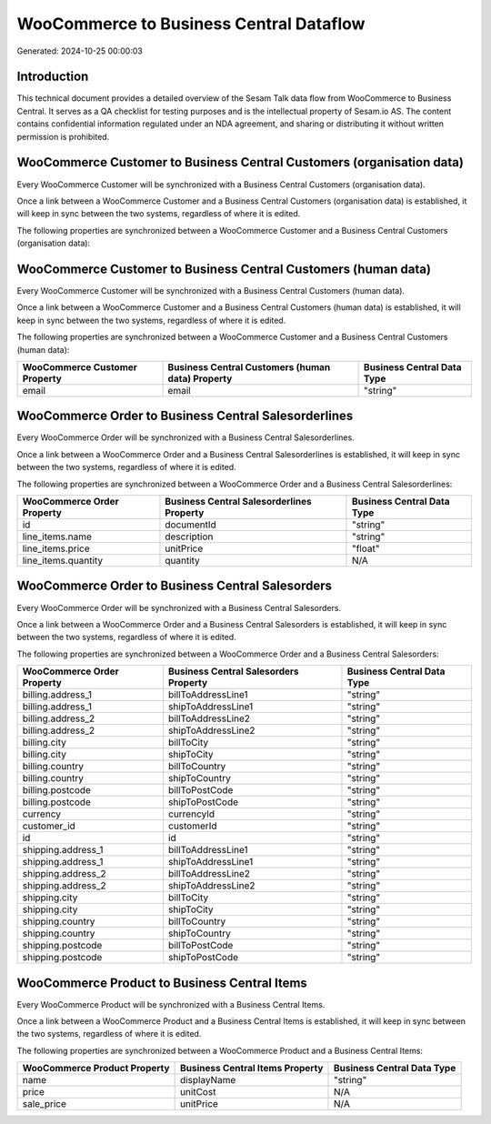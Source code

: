========================================
WooCommerce to Business Central Dataflow
========================================

Generated: 2024-10-25 00:00:03

Introduction
------------

This technical document provides a detailed overview of the Sesam Talk data flow from WooCommerce to Business Central. It serves as a QA checklist for testing purposes and is the intellectual property of Sesam.io AS. The content contains confidential information regulated under an NDA agreement, and sharing or distributing it without written permission is prohibited.

WooCommerce Customer to Business Central Customers (organisation data)
----------------------------------------------------------------------
Every WooCommerce Customer will be synchronized with a Business Central Customers (organisation data).

Once a link between a WooCommerce Customer and a Business Central Customers (organisation data) is established, it will keep in sync between the two systems, regardless of where it is edited.

The following properties are synchronized between a WooCommerce Customer and a Business Central Customers (organisation data):

.. list-table::
   :header-rows: 1

   * - WooCommerce Customer Property
     - Business Central Customers (organisation data) Property
     - Business Central Data Type


WooCommerce Customer to Business Central Customers (human data)
---------------------------------------------------------------
Every WooCommerce Customer will be synchronized with a Business Central Customers (human data).

Once a link between a WooCommerce Customer and a Business Central Customers (human data) is established, it will keep in sync between the two systems, regardless of where it is edited.

The following properties are synchronized between a WooCommerce Customer and a Business Central Customers (human data):

.. list-table::
   :header-rows: 1

   * - WooCommerce Customer Property
     - Business Central Customers (human data) Property
     - Business Central Data Type
   * - email
     - email
     - "string"


WooCommerce Order to Business Central Salesorderlines
-----------------------------------------------------
Every WooCommerce Order will be synchronized with a Business Central Salesorderlines.

Once a link between a WooCommerce Order and a Business Central Salesorderlines is established, it will keep in sync between the two systems, regardless of where it is edited.

The following properties are synchronized between a WooCommerce Order and a Business Central Salesorderlines:

.. list-table::
   :header-rows: 1

   * - WooCommerce Order Property
     - Business Central Salesorderlines Property
     - Business Central Data Type
   * - id
     - documentId
     - "string"
   * - line_items.name
     - description
     - "string"
   * - line_items.price
     - unitPrice
     - "float"
   * - line_items.quantity
     - quantity
     - N/A


WooCommerce Order to Business Central Salesorders
-------------------------------------------------
Every WooCommerce Order will be synchronized with a Business Central Salesorders.

Once a link between a WooCommerce Order and a Business Central Salesorders is established, it will keep in sync between the two systems, regardless of where it is edited.

The following properties are synchronized between a WooCommerce Order and a Business Central Salesorders:

.. list-table::
   :header-rows: 1

   * - WooCommerce Order Property
     - Business Central Salesorders Property
     - Business Central Data Type
   * - billing.address_1
     - billToAddressLine1
     - "string"
   * - billing.address_1
     - shipToAddressLine1
     - "string"
   * - billing.address_2
     - billToAddressLine2
     - "string"
   * - billing.address_2
     - shipToAddressLine2
     - "string"
   * - billing.city
     - billToCity
     - "string"
   * - billing.city
     - shipToCity
     - "string"
   * - billing.country
     - billToCountry
     - "string"
   * - billing.country
     - shipToCountry
     - "string"
   * - billing.postcode
     - billToPostCode
     - "string"
   * - billing.postcode
     - shipToPostCode
     - "string"
   * - currency
     - currencyId
     - "string"
   * - customer_id
     - customerId
     - "string"
   * - id
     - id
     - "string"
   * - shipping.address_1
     - billToAddressLine1
     - "string"
   * - shipping.address_1
     - shipToAddressLine1
     - "string"
   * - shipping.address_2
     - billToAddressLine2
     - "string"
   * - shipping.address_2
     - shipToAddressLine2
     - "string"
   * - shipping.city
     - billToCity
     - "string"
   * - shipping.city
     - shipToCity
     - "string"
   * - shipping.country
     - billToCountry
     - "string"
   * - shipping.country
     - shipToCountry
     - "string"
   * - shipping.postcode
     - billToPostCode
     - "string"
   * - shipping.postcode
     - shipToPostCode
     - "string"


WooCommerce Product to Business Central Items
---------------------------------------------
Every WooCommerce Product will be synchronized with a Business Central Items.

Once a link between a WooCommerce Product and a Business Central Items is established, it will keep in sync between the two systems, regardless of where it is edited.

The following properties are synchronized between a WooCommerce Product and a Business Central Items:

.. list-table::
   :header-rows: 1

   * - WooCommerce Product Property
     - Business Central Items Property
     - Business Central Data Type
   * - name
     - displayName
     - "string"
   * - price
     - unitCost
     - N/A
   * - sale_price
     - unitPrice
     - N/A

